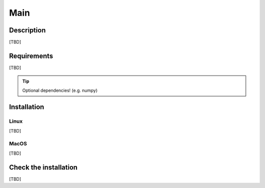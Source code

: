 Main
====

Description
-----------

[TBD]


Requirements
------------

[TBD]

.. TIP::

    Optional dependencies! (e.g. numpy)


Installation
------------

Linux
^^^^^

[TBD]


MacOS
^^^^^

[TBD]


Check the installation
----------------------

[TBD]
